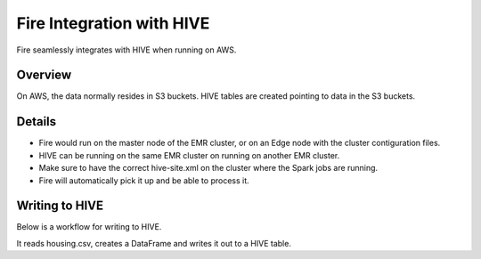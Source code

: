 Fire Integration with HIVE
==========================

Fire seamlessly integrates with HIVE when running on AWS.

Overview
--------

On AWS, the data normally resides in S3 buckets. HIVE tables are created pointing to data in the S3 buckets.

Details
-------

* Fire would run on the master node of the EMR cluster, or on an Edge node with the cluster contiguration files.

* HIVE can be running on the same EMR cluster on running on another EMR cluster. 

* Make sure to have the correct hive-site.xml on the cluster where the Spark jobs are running.

* Fire will automatically pick it up and be able to process it.


Writing to HIVE
-------

Below is a workflow for writing to HIVE.

It reads housing.csv, creates a DataFrame and writes it out to a HIVE table.
